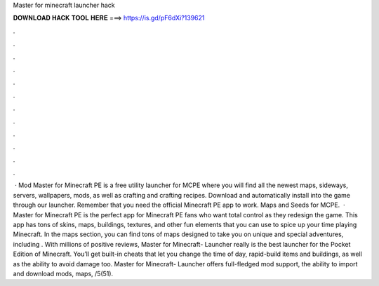 Master for minecraft launcher hack

𝐃𝐎𝐖𝐍𝐋𝐎𝐀𝐃 𝐇𝐀𝐂𝐊 𝐓𝐎𝐎𝐋 𝐇𝐄𝐑𝐄 ===> https://is.gd/pF6dXi?139621

.

.

.

.

.

.

.

.

.

.

.

.

 · Mod Master for Minecraft PE is a free utility launcher for MCPE where you will find all the newest maps, sideways, servers, wallpapers, mods, as well as crafting and crafting recipes. Download and automatically install into the game through our launcher. Remember that you need the official Minecraft PE app to work. Maps and Seeds for MCPE.  · Master for Minecraft PE is the perfect app for Minecraft PE fans who want total control as they redesign the game. This app has tons of skins, maps, buildings, textures, and other fun elements that you can use to spice up your time playing Minecraft. In the maps section, you can find tons of maps designed to take you on unique and special adventures, including . With millions of positive reviews, Master for Minecraft- Launcher really is the best launcher for the Pocket Edition of Minecraft. You’ll get built-in cheats that let you change the time of day, rapid-build items and buildings, as well as the ability to avoid damage too. Master for Minecraft- Launcher offers full-fledged mod support, the ability to import and download mods, maps, /5(51).